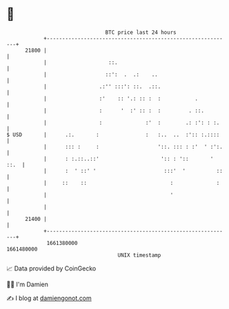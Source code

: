 * 👋

#+begin_example
                                   BTC price last 24 hours                    
               +------------------------------------------------------------+ 
         21800 |                                                            | 
               |                    ::.                                     | 
               |                   ::':  .  .:    ..                        | 
               |                 .:'' :::': ::.  .::.                       | 
               |                 :'    :: '.: :: :  :           .           | 
               |                 :      '  :' :: :  :         . ::.         | 
               |                 :              :'  :        .: :': : :.    | 
   $ USD       |      .:.       :               :   :..  ..  :':: :.::::    | 
               |      ::: :     :                   '::. ::: : :'  ' :':.   | 
               |      : :.::..::'                    ':: : '::       ' ::.  | 
               |      :  ' ::' '                      :::'  '          ::   | 
               |     ::    ::                           :              :    | 
               |                                        '                   | 
               |                                                            | 
         21400 |                                                            | 
               +------------------------------------------------------------+ 
                1661380000                                        1661480000  
                                       UNIX timestamp                         
#+end_example
📈 Data provided by CoinGecko

🧑‍💻 I'm Damien

✍️ I blog at [[https://www.damiengonot.com][damiengonot.com]]
